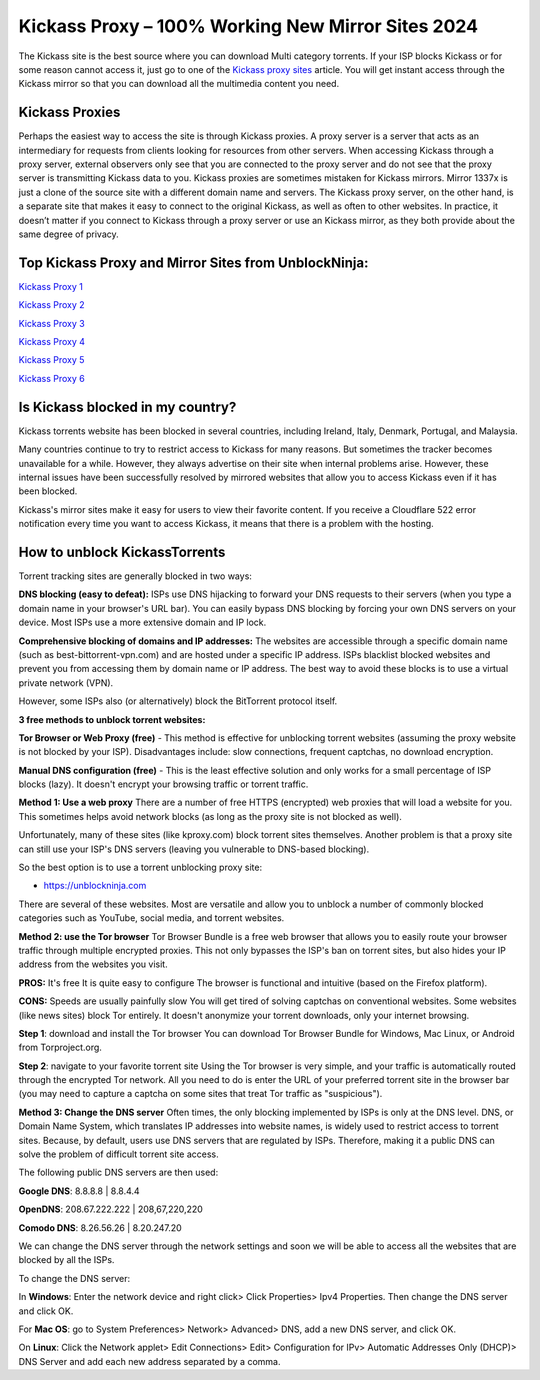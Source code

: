 ##################
Kickass Proxy – 100% Working New Mirror Sites 2024
##################

The Kickass site is the best source where you can download Multi category torrents. If your ISP blocks Kickass or for some reason cannot access it, just go to one of the `Kickass proxy sites <https://wesharebytes.com/kickass-proxy-list-2020-working-kickass-torrents-alternatives/>`_ article. You will get instant access through the Kickass mirror so that you can download all the multimedia content you need.

*********
Kickass Proxies
*********

Perhaps the easiest way to access the site is through Kickass proxies. A proxy server is a server that acts as an intermediary for requests from clients looking for resources from other servers. When accessing Kickass through a proxy server, external observers only see that you are connected to the proxy server and do not see that the proxy server is transmitting Kickass data to you.
Kickass proxies are sometimes mistaken for Kickass mirrors. Mirror 1337x is just a clone of the source site with a different domain name and servers. The Kickass proxy server, on the other hand, is a separate site that makes it easy to connect to the original Kickass, as well as often to other websites.
In practice, it doesn’t matter if you connect to Kickass through a proxy server or use an Kickass mirror, as they both provide about the same degree of privacy.

*********
Top Kickass Proxy and Mirror Sites from UnblockNinja:
*********

`Kickass Proxy 1 <https://kickasstorrents.unblockninja.com/>`_

`Kickass Proxy 2 <https://kickass.torrentsbay.org/>`_

`Kickass Proxy 3 <https://kickass.torrentbay.st/>`_

`Kickass Proxy 4 <https://kat.proxyninja.org/>`_

`Kickass Proxy 5 <https://kickasstorrents.proxyninja.net/>`_

`Kickass Proxy 6 <https://kickasstorrents.abcproxy.org/>`_

*********
Is Kickass blocked in my country?
*********
Kickass torrents website has been blocked in several countries, including Ireland, Italy, Denmark, Portugal, and Malaysia.

Many countries continue to try to restrict access to Kickass for many reasons. But sometimes the tracker becomes unavailable for a while. However, they always advertise on their site when internal problems arise. However, these internal issues have been successfully resolved by mirrored websites that allow you to access Kickass even if it has been blocked.

Kickass's mirror sites make it easy for users to view their favorite content. If you receive a Cloudflare 522 error notification every time you want to access Kickass, it means that there is a problem with the hosting.

*********
How to unblock KickassTorrents
*********

Torrent tracking sites are generally blocked in two ways:

**DNS blocking (easy to defeat):**
ISPs use DNS hijacking to forward your DNS requests to their servers (when you type a domain name in your browser's URL bar). You can easily bypass DNS blocking by forcing your own DNS servers on your device. Most ISPs use a more extensive domain and IP lock.

**Comprehensive blocking of domains and IP addresses:**
The websites are accessible through a specific domain name (such as best-bittorrent-vpn.com) and are hosted under a specific IP address. ISPs blacklist blocked websites and prevent you from accessing them by domain name or IP address. The best way to avoid these blocks is to use a virtual private network (VPN).

However, some ISPs also (or alternatively) block the BitTorrent protocol itself.


**3 free methods to unblock torrent websites:**

**Tor Browser or Web Proxy (free)** - This method is effective for unblocking torrent websites (assuming the proxy website is not blocked by your ISP). Disadvantages include: slow connections, frequent captchas, no download encryption.

**Manual DNS configuration (free)** - This is the least effective solution and only works for a small percentage of ISP blocks (lazy). It doesn't encrypt your browsing traffic or torrent traffic.


**Method 1: Use a web proxy**
There are a number of free HTTPS (encrypted) web proxies that will load a website for you. This sometimes helps avoid network blocks (as long as the proxy site is not blocked as well).

Unfortunately, many of these sites (like kproxy.com) block torrent sites themselves. Another problem is that a proxy site can still use your ISP's DNS servers (leaving you vulnerable to DNS-based blocking).

So the best option is to use a torrent unblocking proxy site:

- https://unblockninja.com

There are several of these websites. Most are versatile and allow you to unblock a number of commonly blocked categories such as YouTube, social media, and torrent websites.


**Method 2: use the Tor browser**
Tor Browser Bundle is a free web browser that allows you to easily route your browser traffic through multiple encrypted proxies. This not only bypasses the ISP's ban on torrent sites, but also hides your IP address from the websites you visit.

**PROS:**
It's free
It is quite easy to configure
The browser is functional and intuitive (based on the Firefox platform).

**CONS:**
Speeds are usually painfully slow
You will get tired of solving captchas on conventional websites. Some websites (like news sites) block Tor entirely.
It doesn't anonymize your torrent downloads, only your internet browsing.

**Step 1**: download and install the Tor browser
You can download Tor Browser Bundle for Windows, Mac Linux, or Android from Torproject.org.

**Step 2**: navigate to your favorite torrent site
Using the Tor browser is very simple, and your traffic is automatically routed through the encrypted Tor network. All you need to do is enter the URL of your preferred torrent site in the browser bar (you may need to capture a captcha on some sites that treat Tor traffic as "suspicious").


**Method 3: Change the DNS server**
Often times, the only blocking implemented by ISPs is only at the DNS level. DNS, or Domain Name System, which translates IP addresses into website names, is widely used to restrict access to torrent sites. Because, by default, users use DNS servers that are regulated by ISPs. Therefore, making it a public DNS can solve the problem of difficult torrent site access.

The following public DNS servers are then used:

**Google DNS**: 8.8.8.8 | 8.8.4.4

**OpenDNS**: 208.67.222.222 | 208,67,220,220

**Comodo DNS**: 8.26.56.26 | 8.20.247.20

We can change the DNS server through the network settings and soon we will be able to access all the websites that are blocked by all the ISPs.

To change the DNS server:

In **Windows**: Enter the network device and right click> Click Properties> Ipv4 Properties. Then change the DNS server and click OK.

For **Mac OS**: go to System Preferences> Network> Advanced> DNS, add a new DNS server, and click OK.

On **Linux**: Click the Network applet> Edit Connections> Edit> Configuration for IPv> Automatic Addresses Only (DHCP)> DNS Server and add each new address separated by a comma.
